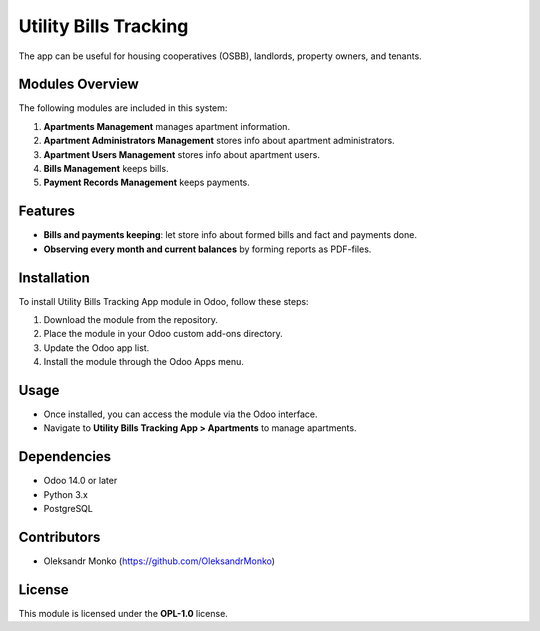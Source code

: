 =======================
Utility Bills Tracking
=======================

The app can be useful for housing cooperatives (OSBB), landlords, property owners, and tenants.

Modules Overview
=================

The following modules are included in this system:

1. **Apartments Management** manages apartment information.
2. **Apartment Administrators Management** stores info about apartment administrators.
3. **Apartment Users Management** stores info about apartment users.
4. **Bills Management** keeps bills.
5. **Payment Records Management** keeps payments.

Features
========

- **Bills and payments keeping**: let store info about formed bills and fact and payments done.
- **Observing every month and current balances** by forming reports as PDF-files.

Installation
============

To install Utility Bills Tracking App module in Odoo, follow these steps:

1. Download the module from the repository.
2. Place the module in your Odoo custom add-ons directory.
3. Update the Odoo app list.
4. Install the module through the Odoo Apps menu.

Usage
=====

- Once installed, you can access the module via the Odoo interface.
- Navigate to **Utility Bills Tracking App > Apartments** to manage apartments.

Dependencies
============

- Odoo 14.0 or later
- Python 3.x
- PostgreSQL

Contributors
============

- Oleksandr Monko (https://github.com/OleksandrMonko)

License
=======

This module is licensed under the **OPL-1.0** license.
